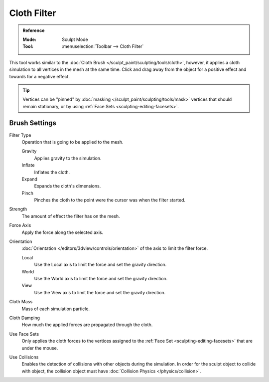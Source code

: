 
************
Cloth Filter
************

.. admonition:: Reference
   :class: refbox

   :Mode:      Sculpt Mode
   :Tool:      :menuselection:`Toolbar --> Cloth Filter`

This tool works similar to the :doc:`Cloth Brush </sculpt_paint/sculpting/tools/cloth>`,
however, it applies a cloth simulation to all vertices in the mesh at the same time.
Click and drag away from the object for a positive effect and towards for a negative effect.

.. tip::

   Vertices can be "pinned" by :doc:`masking </sculpt_paint/sculpting/tools/mask>` vertices
   that should remain stationary, or by using :ref:`Face Sets <sculpting-editing-facesets>`.


Brush Settings
==============

Filter Type
   Operation that is going to be applied to the mesh.

   Gravity
      Applies gravity to the simulation.
   Inflate
      Inflates the cloth.
   Expand
      Expands the cloth's dimensions.
   Pinch
      Pinches the cloth to the point were the cursor was when the filter started.

Strength
   The amount of effect the filter has on the mesh.

Force Axis
   Apply the force along the selected axis.

Orientation
   :doc:`Orientation </editors/3dview/controls/orientation>` of the axis to limit the filter force.

   Local
      Use the Local axis to limit the force and set the gravity direction.
   World
      Use the World axis to limit the force and set the gravity direction.
   View
      Use the View axis to limit the force and set the gravity direction.

Cloth Mass
   Mass of each simulation particle.

Cloth Damping
   How much the applied forces are propagated through the cloth.

Use Face Sets
   Only applies the cloth forces to the vertices assigned to the :ref:`Face Set <sculpting-editing-facesets>`
   that are under the mouse.

Use Collisions
   Enables the detection of collisions with other objects during the simulation.
   In order for the sculpt object to collide with object,
   the collision object must have :doc:`Collision Physics </physics/collision>`.

